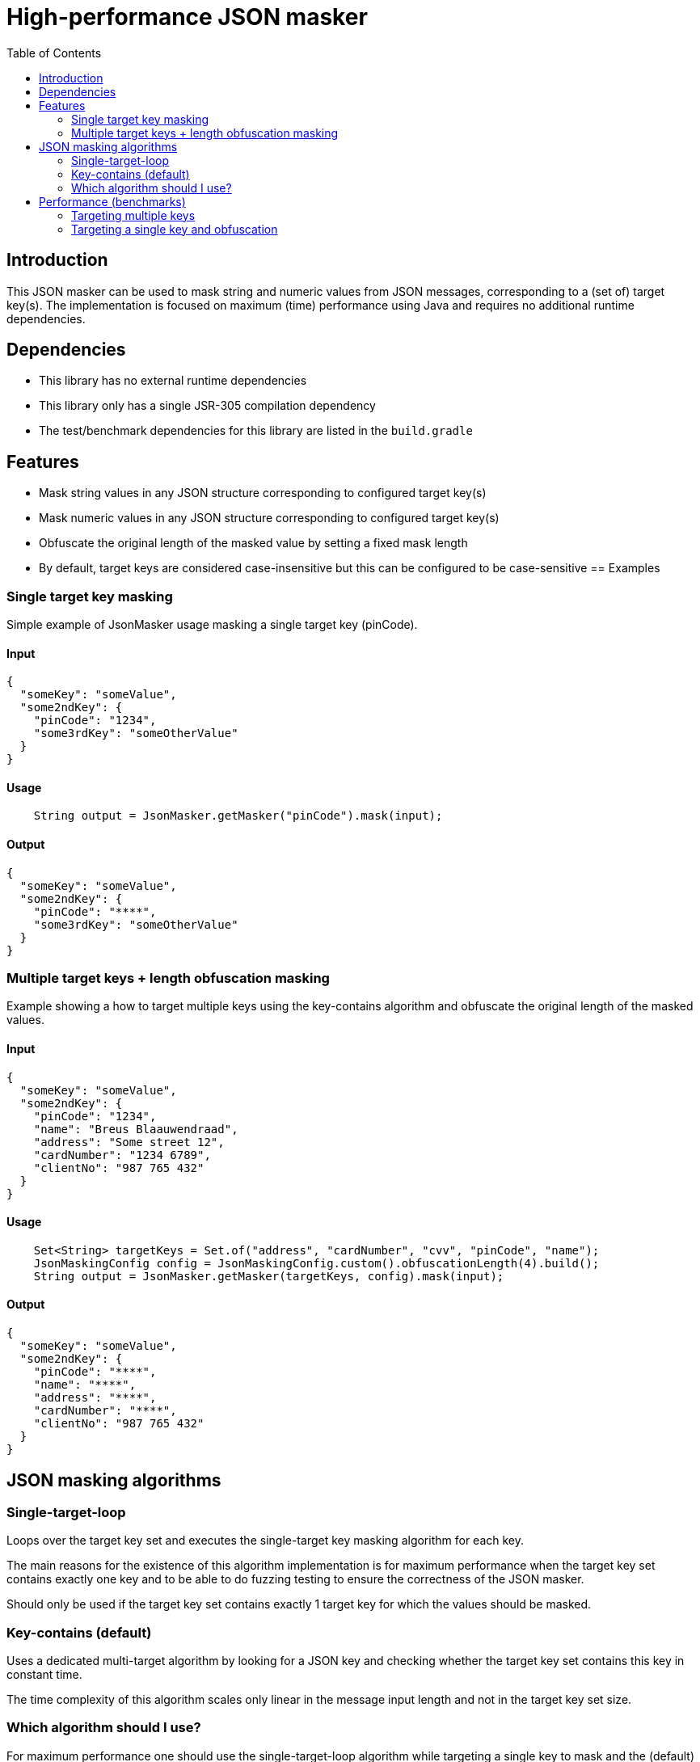 = High-performance JSON masker
:toc:

== Introduction

This JSON masker can be used to mask string and numeric values from JSON messages, corresponding to a (set of) target key(s).
The implementation is focused on maximum (time) performance using Java and requires no additional runtime dependencies.

== Dependencies

* This library has no external runtime dependencies
* This library only has a single JSR-305 compilation dependency
* The test/benchmark dependencies for this library are listed in the `build.gradle`

== Features

- Mask string values in any JSON structure corresponding to configured target key(s)
- Mask numeric values in any JSON structure corresponding to configured target key(s)
- Obfuscate the original length of the masked value by setting a fixed mask length
- By default, target keys are considered case-insensitive but this can be configured to be case-sensitive
== Examples

=== Single target key masking

Simple example of JsonMasker usage masking a single target key (pinCode).

==== Input

[source,json]
----
{
  "someKey": "someValue",
  "some2ndKey": {
    "pinCode": "1234",
    "some3rdKey": "someOtherValue"
  }
}
----

==== Usage

[source,java]
----
    String output = JsonMasker.getMasker("pinCode").mask(input);
----

==== Output

[source,json]
----
{
  "someKey": "someValue",
  "some2ndKey": {
    "pinCode": "****",
    "some3rdKey": "someOtherValue"
  }
}
----

=== Multiple target keys + length obfuscation masking

Example showing a how to target multiple keys using the key-contains algorithm and obfuscate the original length of the masked values.

==== Input

[source,json]
----
{
  "someKey": "someValue",
  "some2ndKey": {
    "pinCode": "1234",
    "name": "Breus Blaauwendraad",
    "address": "Some street 12",
    "cardNumber": "1234 6789",
    "clientNo": "987 765 432"
  }
}
----

==== Usage

[source,java]
----
    Set<String> targetKeys = Set.of("address", "cardNumber", "cvv", "pinCode", "name");
    JsonMaskingConfig config = JsonMaskingConfig.custom().obfuscationLength(4).build();
    String output = JsonMasker.getMasker(targetKeys, config).mask(input);
----

==== Output

[source,json]
----
{
  "someKey": "someValue",
  "some2ndKey": {
    "pinCode": "****",
    "name": "****",
    "address": "****",
    "cardNumber": "****",
    "clientNo": "987 765 432"
  }
}

----

== JSON masking algorithms

=== Single-target-loop

Loops over the target key set and executes the single-target key masking algorithm for each key.

The main reasons for the existence of this algorithm implementation is for maximum performance when the target key set contains exactly one key and to be able to do fuzzing testing to ensure the correctness of the JSON masker.

Should only be used if the target key set contains exactly 1 target key for which the values should be masked.

=== Key-contains (default)

Uses a dedicated multi-target algorithm by looking for a JSON key and checking whether the target key set contains this key in constant time.

The time complexity of this algorithm scales only linear in the message input length and not in the target key set size.

=== Which algorithm should I use?

For maximum performance one should use the single-target-loop algorithm while targeting a single key to mask and the (default) key-contains algorithm in any other case.
By default, the masking algorithm is the key-contains algorithm as the small difference in the constant overhead while targeting a single key to mask was deemed less relevant than the impact of multiple target keys on the time complexity of the single-target-loop algorithm.

== Performance (benchmarks)

=== Targeting multiple keys

Using JMH, we got the following results while comparing the key-contains algorithm, the single-target-loop algorithm and using Jackson to mask the values.
This benchmark takes the file `large-input-benchmark.json` as input and targets a set of 100 keys.

[source]
----
Benchmark                                                              Mode  Cnt       Score   Error  Units
JsonMaskMultipleTargetKeysBenchmark.keyContainsMaskMultiKeysLargeJson  avgt    4    2506,568 ±   187,050  ns/op
JsonMaskMultipleTargetKeysBenchmark.keyContainsMaskMultiKeysSmallJson  avgt    4     158,005 ±    37,953  ns/op
JsonMaskMultipleTargetKeysBenchmark.loopMaskMultipleKeysLargeJson      avgt    4  260965,236 ±  2804,440  ns/op
JsonMaskMultipleTargetKeysBenchmark.loopMaskMultipleKeysSmallJson      avgt    4   14707,132 ±   910,526  ns/op
JsonMaskMultipleTargetKeysBenchmark.parseAndMaskMultiKeysLargeJson     avgt    4  143765,284 ± 10434,571  ns/op
JsonMaskMultipleTargetKeysBenchmark.parseAndMaskMultiKeysSmallJson     avgt    4    3097,302 ±    19,985  ns/op
----

=== Targeting a single key and obfuscation

[source]
----
Benchmark                                                                                   Mode  Cnt     Score   Error  Units
JsonMaskSingleTargetKeyBenchmark.maskLargeJsonObjectBytes                                   avgt       4127,513          ns/op
JsonMaskSingleTargetKeyBenchmark.maskLargeJsonObjectString                                  avgt       3904,211          ns/op
JsonMaskSingleTargetKeyBenchmark.maskSimpleJsonObjectBytes                                  avgt        217,186          ns/op
JsonMaskSingleTargetKeyBenchmark.maskSimpleJsonObjectObfuscateLengthEqualToTargetValue      avgt        220,453          ns/op
JsonMaskSingleTargetKeyBenchmark.maskSimpleJsonObjectObfuscateLengthLongerThanTargetValue   avgt        205,186          ns/op
JsonMaskSingleTargetKeyBenchmark.maskSimpleJsonObjectObfuscateLengthShorterThanTargetValue  avgt        186,976          ns/op
JsonMaskSingleTargetKeyBenchmark.maskSimpleJsonObjectString                                 avgt        218,180          ns/op
JsonMaskSingleTargetKeyBenchmark.parseAndMaskLargeJsonObjectAsBytes                         avgt       8034,178          ns/op
JsonMaskSingleTargetKeyBenchmark.parseAndMaskLargeJsonObjectAsString                        avgt       8841,435          ns/op
JsonMaskSingleTargetKeyBenchmark.parseAndMaskSmallJsonObjectAsByte                          avgt        173,872          ns/op
JsonMaskSingleTargetKeyBenchmark.parseAndMaskSmallJsonObjectAsString                        avgt        208,936          ns/op
----
